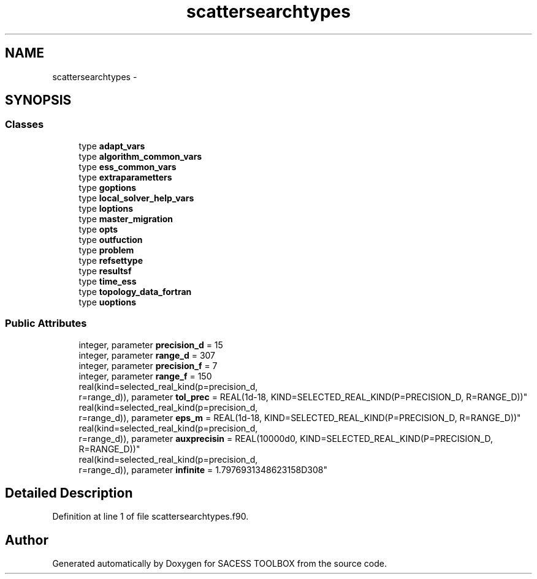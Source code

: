 .TH "scattersearchtypes" 3 "Wed May 11 2016" "Version 0.1" "SACESS TOOLBOX" \" -*- nroff -*-
.ad l
.nh
.SH NAME
scattersearchtypes \- 
.SH SYNOPSIS
.br
.PP
.SS "Classes"

.in +1c
.ti -1c
.RI "type \fBadapt_vars\fP"
.br
.ti -1c
.RI "type \fBalgorithm_common_vars\fP"
.br
.ti -1c
.RI "type \fBess_common_vars\fP"
.br
.ti -1c
.RI "type \fBextraparametters\fP"
.br
.ti -1c
.RI "type \fBgoptions\fP"
.br
.ti -1c
.RI "type \fBlocal_solver_help_vars\fP"
.br
.ti -1c
.RI "type \fBloptions\fP"
.br
.ti -1c
.RI "type \fBmaster_migration\fP"
.br
.ti -1c
.RI "type \fBopts\fP"
.br
.ti -1c
.RI "type \fBoutfuction\fP"
.br
.ti -1c
.RI "type \fBproblem\fP"
.br
.ti -1c
.RI "type \fBrefsettype\fP"
.br
.ti -1c
.RI "type \fBresultsf\fP"
.br
.ti -1c
.RI "type \fBtime_ess\fP"
.br
.ti -1c
.RI "type \fBtopology_data_fortran\fP"
.br
.ti -1c
.RI "type \fBuoptions\fP"
.br
.in -1c
.SS "Public Attributes"

.in +1c
.ti -1c
.RI "integer, parameter \fBprecision_d\fP = 15"
.br
.ti -1c
.RI "integer, parameter \fBrange_d\fP = 307"
.br
.ti -1c
.RI "integer, parameter \fBprecision_f\fP = 7"
.br
.ti -1c
.RI "integer, parameter \fBrange_f\fP = 150"
.br
.ti -1c
.RI "real(kind=selected_real_kind(p=precision_d, 
.br
r=range_d)), parameter \fBtol_prec\fP = REAL(1d-18, KIND=SELECTED_REAL_KIND(P=PRECISION_D, R=RANGE_D))"
.br
.ti -1c
.RI "real(kind=selected_real_kind(p=precision_d, 
.br
r=range_d)), parameter \fBeps_m\fP = REAL(1d-18, KIND=SELECTED_REAL_KIND(P=PRECISION_D, R=RANGE_D))"
.br
.ti -1c
.RI "real(kind=selected_real_kind(p=precision_d, 
.br
r=range_d)), parameter \fBauxprecisin\fP = REAL(10000d0, KIND=SELECTED_REAL_KIND(P=PRECISION_D, R=RANGE_D))"
.br
.ti -1c
.RI "real(kind=selected_real_kind(p=precision_d, 
.br
r=range_d)), parameter \fBinfinite\fP = 1\&.7976931348623158D308"
.br
.in -1c
.SH "Detailed Description"
.PP 
Definition at line 1 of file scattersearchtypes\&.f90\&.

.SH "Author"
.PP 
Generated automatically by Doxygen for SACESS TOOLBOX from the source code\&.
